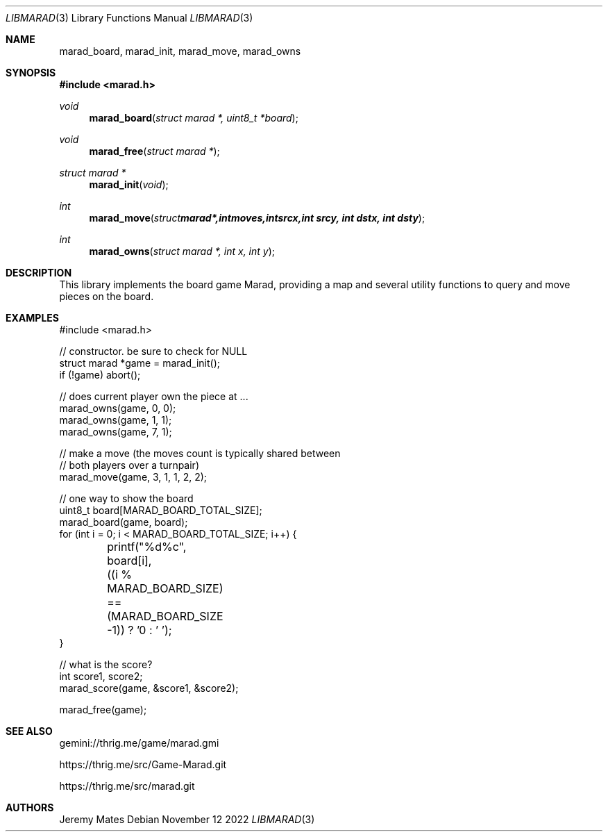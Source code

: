 .Dd November 12 2022
.Dt LIBMARAD 3
.Os
.Sh NAME
.Nm marad_board , 
.Nm marad_init , 
.Nm marad_move , 
.Nm marad_owns
.Sh SYNOPSIS
.In marad.h
.Ft void
.Fn marad_board "struct marad *, uint8_t *board"
.Ft void
.Fn marad_free "struct marad *"
.Ft struct marad *
.Fn marad_init "void"
.Ft int
.Fn marad_move "struct marad *, int moves, int srcx, int srcy, int dstx, int dsty"
.Ft int
.Fn marad_owns "struct marad *, int x, int y"
.Sh DESCRIPTION
This library implements the board game Marad, providing a map and
several utility functions to query and move pieces on the board.
.Sh EXAMPLES
.Bd -literal
#include <marad.h>

// constructor. be sure to check for NULL
struct marad *game = marad_init();
if (!game) abort();

// does current player own the piece at ...
marad_owns(game, 0, 0);
marad_owns(game, 1, 1);
marad_owns(game, 7, 1);

// make a move (the moves count is typically shared between
// both players over a turnpair)
marad_move(game, 3, 1, 1, 2, 2);

// one way to show the board
uint8_t board[MARAD_BOARD_TOTAL_SIZE];
marad_board(game, board);
for (int i = 0; i < MARAD_BOARD_TOTAL_SIZE; i++) {
	printf("%d%c", board[i],
	  ((i % MARAD_BOARD_SIZE) == (MARAD_BOARD_SIZE -1)) ? '\n' : ' ');
}

// what is the score?
int score1, score2;
marad_score(game, &score1, &score2);

marad_free(game);
.Ed
.Sh SEE ALSO
gemini://thrig.me/game/marad.gmi
.Pp
https://thrig.me/src/Game-Marad.git
.Pp
https://thrig.me/src/marad.git
.Sh AUTHORS
.An Jeremy Mates
